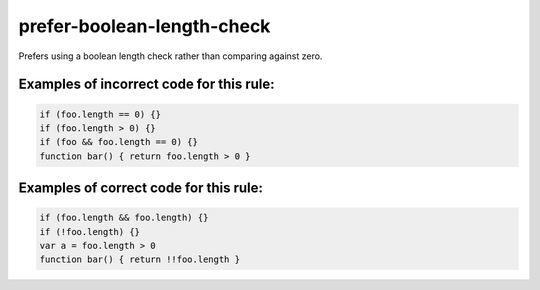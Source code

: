 prefer-boolean-length-check
===========================

Prefers using a boolean length check rather than comparing against zero.

Examples of incorrect code for this rule:
-----------------------------------------

.. code-block:: js

    if (foo.length == 0) {}
    if (foo.length > 0) {}
    if (foo && foo.length == 0) {}
    function bar() { return foo.length > 0 }

Examples of correct code for this rule:
---------------------------------------

.. code-block:: js

    if (foo.length && foo.length) {}
    if (!foo.length) {}
    var a = foo.length > 0
    function bar() { return !!foo.length }

